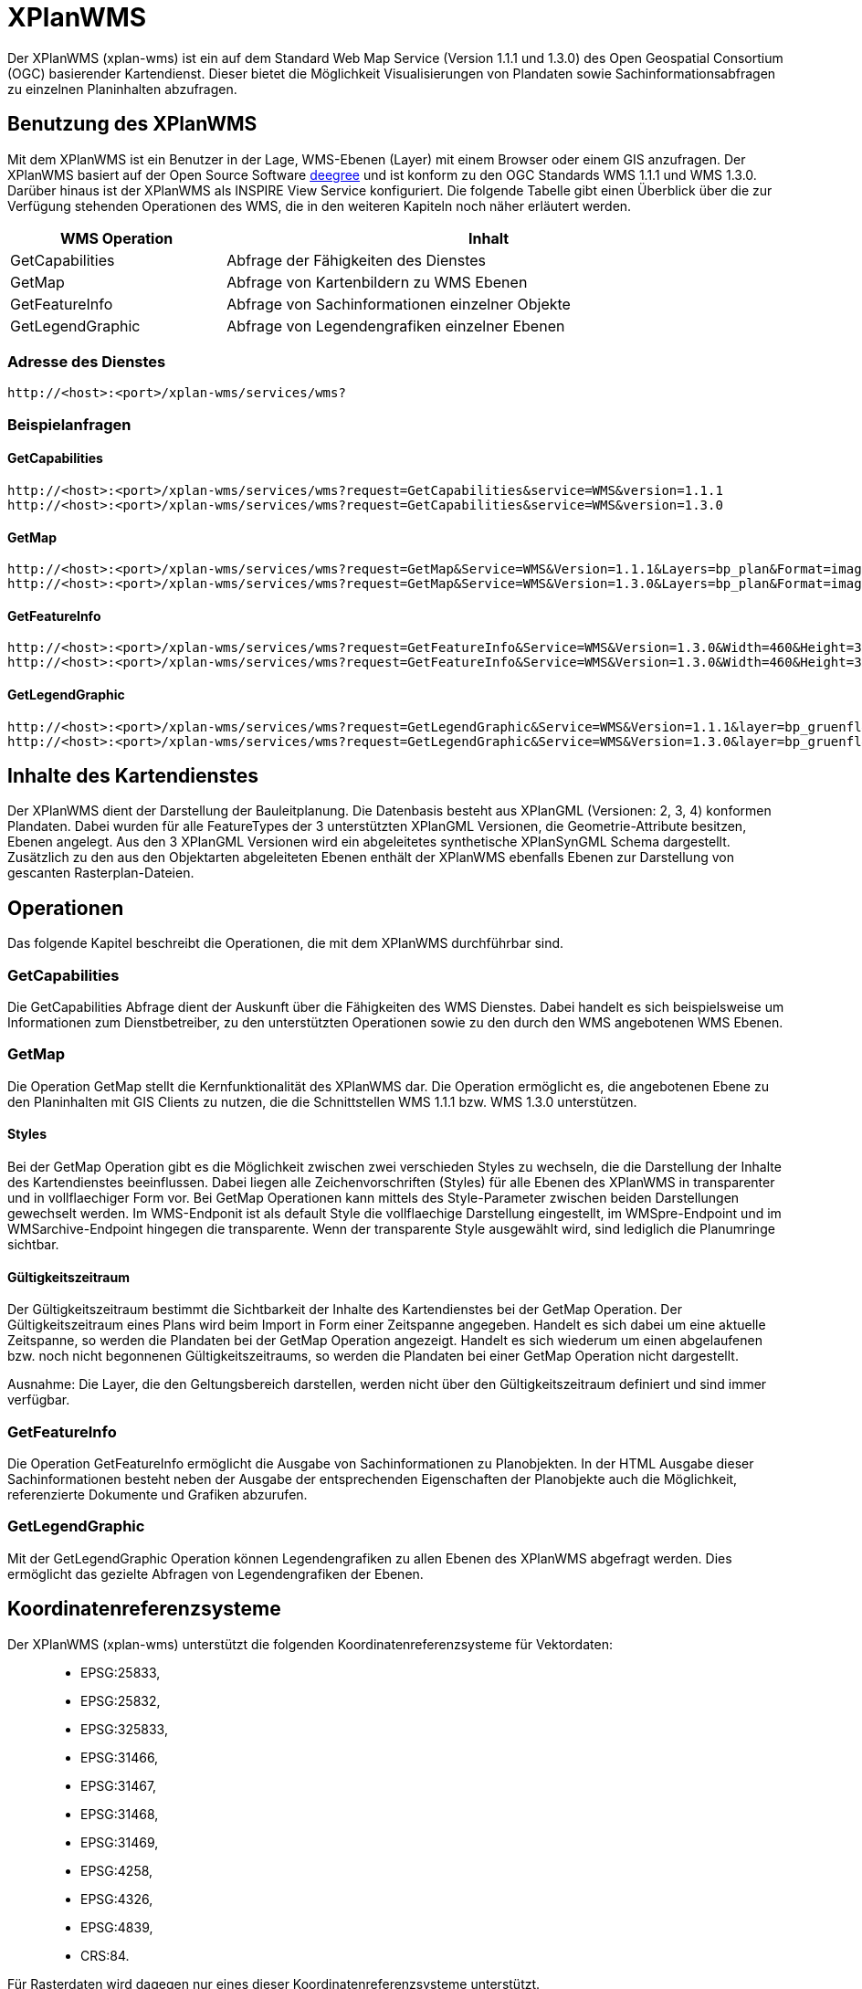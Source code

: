 XPlanWMS
========

Der XPlanWMS (xplan-wms) ist ein auf dem Standard Web Map Service
(Version 1.1.1 und 1.3.0) des Open Geospatial Consortium (OGC)
basierender Kartendienst. Dieser bietet die Möglichkeit Visualisierungen
von Plandaten sowie Sachinformationsabfragen zu einzelnen Planinhalten
abzufragen.

[[benutzung-des-xplanwms]]
Benutzung des XPlanWMS
----------------------

Mit dem XPlanWMS ist ein Benutzer in der Lage, WMS-Ebenen (Layer) mit
einem Browser oder einem GIS anzufragen. Der XPlanWMS basiert auf der
Open Source Software http://www.deegree.org[deegree] und ist konform zu
den OGC Standards WMS 1.1.1 und WMS 1.3.0. Darüber hinaus ist der
XPlanWMS als INSPIRE View Service konfiguriert. Die folgende Tabelle
gibt einen Überblick über die zur Verfügung stehenden Operationen des
WMS, die in den weiteren Kapiteln noch näher erläutert werden.

[width="95%",cols="29%,71%",options="header",]
|===============================================================
|WMS Operation |Inhalt
|GetCapabilities |Abfrage der Fähigkeiten des Dienstes
|GetMap |Abfrage von Kartenbildern zu WMS Ebenen
|GetFeatureInfo |Abfrage von Sachinformationen einzelner Objekte
|GetLegendGraphic |Abfrage von Legendengrafiken einzelner Ebenen
|===============================================================

[[adresse-des-dienstes]]
Adresse des Dienstes
~~~~~~~~~~~~~~~~~~~~


----
http://<host>:<port>/xplan-wms/services/wms?
----

[[beispielanfragen]]
Beispielanfragen
~~~~~~~~~~~~~~~~

[[getcapabilities]]
GetCapabilities
^^^^^^^^^^^^^^^


----
http://<host>:<port>/xplan-wms/services/wms?request=GetCapabilities&service=WMS&version=1.1.1
http://<host>:<port>/xplan-wms/services/wms?request=GetCapabilities&service=WMS&version=1.3.0
----

[[getmap]]
GetMap
^^^^^^


----
http://<host>:<port>/xplan-wms/services/wms?request=GetMap&Service=WMS&Version=1.1.1&Layers=bp_plan&Format=image/png&Transparent=true&Styles=&Srs=EPSG%3A25833&Bbox=377814.52931834,5697447.998419,381059.6791237,5698548.3070248&Width=1280&Height=434
http://<host>:<port>/xplan-wms/services/wms?request=GetMap&Service=WMS&Version=1.3.0&Layers=bp_plan&Format=image/png&Transparent=true&Styles=&Crs=EPSG%3A25833&Bbox=377814.52931834,5697447.998419,381059.6791237,5698548.3070248&Width=1280&Height=434
----

[[getfeatureinfo]]
GetFeatureInfo
^^^^^^^^^^^^^^


----
http://<host>:<port>/xplan-wms/services/wms?request=GetFeatureInfo&Service=WMS&Version=1.3.0&Width=460&Height=348&Layers=fp_bebausfl&Transparent=TRUE&Format=image%2Fpng&BBox=381754.08781343646,5716831.670553746,382351.0673120646,5717283.298522273&Crs=EPSG:25833&Styles=&Query_layers=fp_bebausfl&I=217&J=94&Feature_count=10&Info_format=text/html
http://<host>:<port>/xplan-wms/services/wms?request=GetFeatureInfo&Service=WMS&Version=1.3.0&Width=460&Height=348&Layers=fp_bebausfl&Transparent=TRUE&Format=image%2Fpng&BBox=381754.08781343646,5716831.670553746,382351.0673120646,5717283.298522273&Crs=EPSG:25833&Styles=&Query_layers=fp_bebausfl&I=217&J=94&Feature_count=10&info_format=application/vnd.ogc.gml
----

[[getlegendgraphic]]
GetLegendGraphic
^^^^^^^^^^^^^^^^

----
http://<host>:<port>/xplan-wms/services/wms?request=GetLegendGraphic&Service=WMS&Version=1.1.1&layer=bp_gruenfl&format=image/png
http://<host>:<port>/xplan-wms/services/wms?request=GetLegendGraphic&Service=WMS&Version=1.3.0&layer=bp_gruenfl&format=image/png
----

[[inhalte-des-kartendienstes]]
Inhalte des Kartendienstes
--------------------------

Der XPlanWMS dient der Darstellung der Bauleitplanung. Die Datenbasis
besteht aus XPlanGML (Versionen: 2, 3, 4) konformen Plandaten. Dabei
wurden für alle FeatureTypes der 3 unterstützten XPlanGML Versionen, die
Geometrie-Attribute besitzen, Ebenen angelegt. Aus den 3 XPlanGML
Versionen wird ein abgeleitetes synthetische XPlanSynGML Schema
dargestellt. Zusätzlich zu den aus den Objektarten abgeleiteten Ebenen
enthält der XPlanWMS ebenfalls Ebenen zur Darstellung von gescanten
Rasterplan-Dateien.

[[operationen]]
Operationen
-----------

Das folgende Kapitel beschreibt die Operationen, die mit dem XPlanWMS
durchführbar sind.

[[getcapabilities-1]]
GetCapabilities
~~~~~~~~~~~~~~~

Die GetCapabilities Abfrage dient der Auskunft über die Fähigkeiten des
WMS Dienstes. Dabei handelt es sich beispielsweise um Informationen zum
Dienstbetreiber, zu den unterstützten Operationen sowie zu den durch den
WMS angebotenen WMS Ebenen.

[[getmap-1]]
GetMap
~~~~~~

Die Operation GetMap stellt die Kernfunktionalität des XPlanWMS dar. Die
Operation ermöglicht es, die angebotenen Ebene zu den Planinhalten mit
GIS Clients zu nutzen, die die Schnittstellen WMS 1.1.1 bzw. WMS 1.3.0
unterstützen.

[[styles]]
Styles
^^^^^^

Bei der GetMap Operation gibt es die Möglichkeit zwischen zwei
verschieden Styles zu wechseln, die die Darstellung der Inhalte des
Kartendienstes beeinflussen. Dabei liegen alle Zeichenvorschriften
(Styles) für alle Ebenen des XPlanWMS in transparenter und in
vollflaechiger Form vor. Bei GetMap Operationen kann mittels des
Style-Parameter zwischen beiden Darstellungen gewechselt werden. Im
WMS-Endponit ist als default Style die vollflaechige Darstellung
eingestellt, im WMSpre-Endpoint und im WMSarchive-Endpoint hingegen die
transparente. Wenn der transparente Style ausgewählt wird, sind
lediglich die Planumringe sichtbar.

[[gueltigkeitszeitraum]]
Gültigkeitszeitraum
^^^^^^^^^^^^^^^^^^^

Der Gültigkeitszeitraum bestimmt die Sichtbarkeit der Inhalte des
Kartendienstes bei der GetMap Operation. Der Gültigkeitszeitraum eines
Plans wird beim Import in Form einer Zeitspanne angegeben. Handelt es
sich dabei um eine aktuelle Zeitspanne, so werden die Plandaten bei der
GetMap Operation angezeigt. Handelt es sich wiederum um einen
abgelaufenen bzw. noch nicht begonnenen Gültigkeitszeitraums, so werden
die Plandaten bei einer GetMap Operation nicht dargestellt.

Ausnahme: Die Layer, die den Geltungsbereich darstellen, werden nicht
über den Gültigkeitszeitraum definiert und sind immer verfügbar.

[[getfeatureinfo-1]]
GetFeatureInfo
~~~~~~~~~~~~~~

Die Operation GetFeatureInfo ermöglicht die Ausgabe von
Sachinformationen zu Planobjekten. In der HTML Ausgabe dieser
Sachinformationen besteht neben der Ausgabe der entsprechenden
Eigenschaften der Planobjekte auch die Möglichkeit, referenzierte
Dokumente und Grafiken abzurufen.

[[getlegendgraphic-1]]
GetLegendGraphic
~~~~~~~~~~~~~~~~

Mit der GetLegendGraphic Operation können Legendengrafiken zu allen
Ebenen des XPlanWMS abgefragt werden. Dies ermöglicht das gezielte
Abfragen von Legendengrafiken der Ebenen.

[[koordinatenreferenzsysteme]]
Koordinatenreferenzsysteme
--------------------------

Der XPlanWMS (xplan-wms) unterstützt die folgenden
Koordinatenreferenzsysteme für Vektordaten:

______________
* EPSG:25833,
* EPSG:25832,
* EPSG:325833,
* EPSG:31466,
* EPSG:31467,
* EPSG:31468,
* EPSG:31469,
* EPSG:4258,
* EPSG:4326,
* EPSG:4839,
* CRS:84.
______________

Für Rasterdaten wird dagegen nur eines dieser Koordinatenreferenzsysteme
unterstützt.

